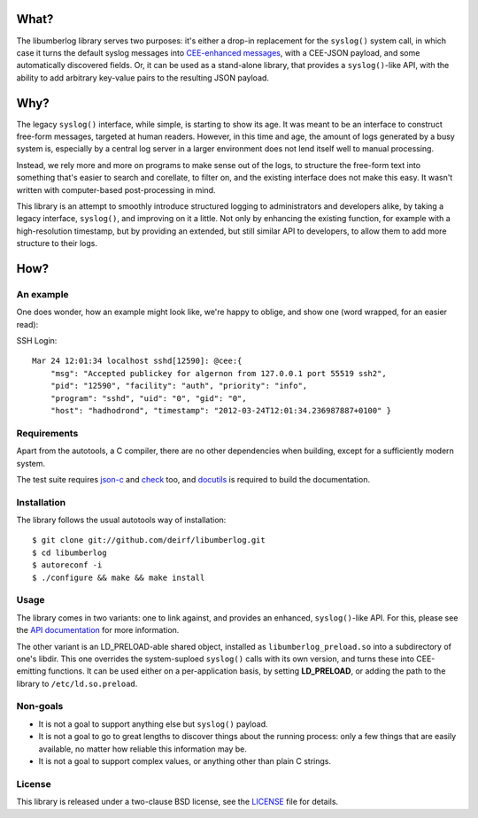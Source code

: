 What?
=====

The libumberlog library serves two purposes: it's either a drop-in
replacement for the ``syslog()`` system call, in which case it turns
the default syslog messages into `CEE\-enhanced messages`_, with a
CEE-JSON payload, and some automatically discovered fields. Or, it can
be used as a stand-alone library, that provides a ``syslog()``-like
API, with the ability to add arbitrary key-value pairs to the
resulting JSON payload.

.. _CEE\-enhanced messages: #an-example

Why?
====

The legacy ``syslog()`` interface, while simple, is starting to show
its age. It was meant to be an interface to construct free-form
messages, targeted at human readers. However, in this time and age,
the amount of logs generated by a busy system is, especially by a
central log server in a larger environment does not lend itself well
to manual processing.

Instead, we rely more and more on programs to make sense out of the
logs, to structure the free-form text into something that's easier to
search and corellate, to filter on, and the existing interface does
not make this easy. It wasn't written with computer-based
post-processing in mind.

This library is an attempt to smoothly introduce structured logging to
administrators and developers alike, by taking a legacy interface,
``syslog()``, and improving on it a little. Not only by enhancing the
existing function, for example with a high-resolution timestamp, but
by providing an extended, but still similar API to developers, to
allow them to add more structure to their logs.

How?
====

An example
----------

One does wonder, how an example might look like, we're happy to
oblige, and show one (word wrapped, for an easier read):

SSH Login::

  Mar 24 12:01:34 localhost sshd[12590]: @cee:{
      "msg": "Accepted publickey for algernon from 127.0.0.1 port 55519 ssh2",
      "pid": "12590", "facility": "auth", "priority": "info",
      "program": "sshd", "uid": "0", "gid": "0",
      "host": "hadhodrond", "timestamp": "2012-03-24T12:01:34.236987887+0100" }

Requirements
------------

Apart from the autotools, a C compiler, there are no other
dependencies when building, except for a sufficiently modern system.

The test suite requires `json\-c`_ and `check`_ too, and `docutils`_
is required to build the documentation.

.. _json\-c: http://oss.metaparadigm.com/json-c/
.. _check: http://check.sourceforge.net/
.. _docutils: http://docutils.sourceforge.net/

Installation
------------

The library follows the usual autotools way of installation:

::

 $ git clone git://github.com/deirf/libumberlog.git
 $ cd libumberlog
 $ autoreconf -i
 $ ./configure && make && make install

.. image:: https://secure.travis-ci.org/algernon/libumberlog.png?branch=master

Usage
-----

The library comes in two variants: one to link against, and provides
an enhanced, ``syslog()``-like API. For this, please see the `API
documentation`_ for more information.

The other variant is an LD_PRELOAD-able shared object, installed as
``libumberlog_preload.so`` into a subdirectory of one's libdir. This
one overrides the system-suploed ``syslog()`` calls with its own
version, and turns these into CEE-emitting functions. It can be used
either on a per-application basis, by setting **LD_PRELOAD**, or
adding the path to the library to ``/etc/ld.so.preload``.

.. _API documentation: http://deirf.github.com/libumberlog/umberlog.html

Non-goals
---------

* It is not a goal to support anything else but ``syslog()`` payload.
* It is not a goal to go to great lengths to discover things about the
  running process: only a few things that are easily available, no
  matter how reliable this information may be.
* It is not a goal to support complex values, or anything other than
  plain C strings.

License
-------

This library is released under a two-clause BSD license, see the
`LICENSE`_ file for details.

.. _LICENSE: https://raw.github.com/deirf/libumberlog/master/LICENSE

